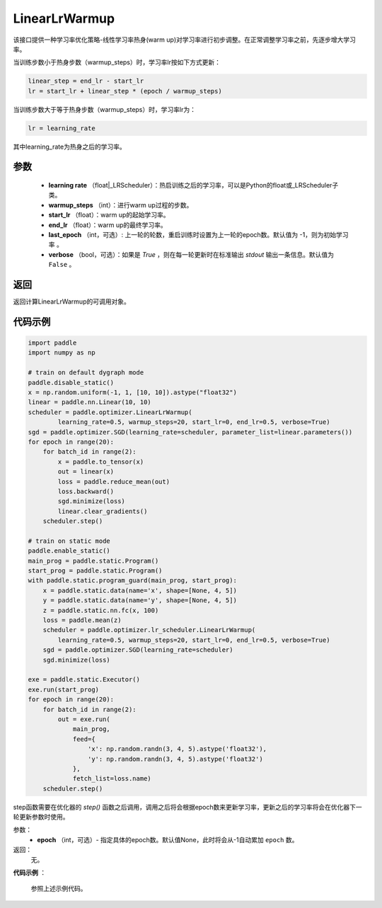 .. _cn_api_paddle_optimizer_LinearLrWarmup:

LinearLrWarmup
-----------------------------------

.. py:class:: paddle.optimizer.lr_scheduler.LinearLrWarmup(learing_rate, warmup_steps, start_lr, end_lr, last_epoch=-1, verbose=False)

该接口提供一种学习率优化策略-线性学习率热身(warm up)对学习率进行初步调整。在正常调整学习率之前，先逐步增大学习率。

当训练步数小于热身步数（warmup_steps）时，学习率lr按如下方式更新：

.. code-block:: text

    linear_step = end_lr - start_lr
    lr = start_lr + linear_step * (epoch / warmup_steps)

当训练步数大于等于热身步数（warmup_steps）时，学习率lr为：

.. code-block:: text

    lr = learning_rate

其中learning_rate为热身之后的学习率。

参数
:::::::::
    - **learning rate** （float|_LRScheduler）：热启训练之后的学习率，可以是Python的float或_LRScheduler子类。
    - **warmup_steps** （int）：进行warm up过程的步数。
    - **start_lr** （float）：warm up的起始学习率。
    - **end_lr** （float）：warm up的最终学习率。
    - **last_epoch** （int，可选）: 上一轮的轮数，重启训练时设置为上一轮的epoch数。默认值为 -1，则为初始学习率 。
    - **verbose** （bool，可选）：如果是 `True` ，则在每一轮更新时在标准输出 `stdout` 输出一条信息。默认值为 ``False`` 。


返回
:::::::::
返回计算LinearLrWarmup的可调用对象。

代码示例
:::::::::

.. code-block:: python

     import paddle
     import numpy as np

     # train on default dygraph mode
     paddle.disable_static()
     x = np.random.uniform(-1, 1, [10, 10]).astype("float32")
     linear = paddle.nn.Linear(10, 10)
     scheduler = paddle.optimizer.LinearLrWarmup(
             learning_rate=0.5, warmup_steps=20, start_lr=0, end_lr=0.5, verbose=True)
     sgd = paddle.optimizer.SGD(learning_rate=scheduler, parameter_list=linear.parameters())
     for epoch in range(20):
         for batch_id in range(2):
             x = paddle.to_tensor(x)
             out = linear(x)
             loss = paddle.reduce_mean(out)
             loss.backward()
             sgd.minimize(loss)
             linear.clear_gradients()
         scheduler.step()

     # train on static mode
     paddle.enable_static()
     main_prog = paddle.static.Program()
     start_prog = paddle.static.Program()
     with paddle.static.program_guard(main_prog, start_prog):
         x = paddle.static.data(name='x', shape=[None, 4, 5])
         y = paddle.static.data(name='y', shape=[None, 4, 5])
         z = paddle.static.nn.fc(x, 100)
         loss = paddle.mean(z)
         scheduler = paddle.optimizer.lr_scheduler.LinearLrWarmup(
             learning_rate=0.5, warmup_steps=20, start_lr=0, end_lr=0.5, verbose=True)
         sgd = paddle.optimizer.SGD(learning_rate=scheduler)
         sgd.minimize(loss)

     exe = paddle.static.Executor()
     exe.run(start_prog)
     for epoch in range(20):
         for batch_id in range(2):
             out = exe.run(
                 main_prog,
                 feed={
                     'x': np.random.randn(3, 4, 5).astype('float32'),
                     'y': np.random.randn(3, 4, 5).astype('float32')
                 },
                 fetch_list=loss.name)
         scheduler.step()      

.. py:method:: step(epoch=None)

step函数需要在优化器的 `step()` 函数之后调用，调用之后将会根据epoch数来更新学习率，更新之后的学习率将会在优化器下一轮更新参数时使用。

参数：
  - **epoch** （int，可选）- 指定具体的epoch数。默认值None，此时将会从-1自动累加 ``epoch`` 数。

返回：
  无。

**代码示例** ：

  参照上述示例代码。



